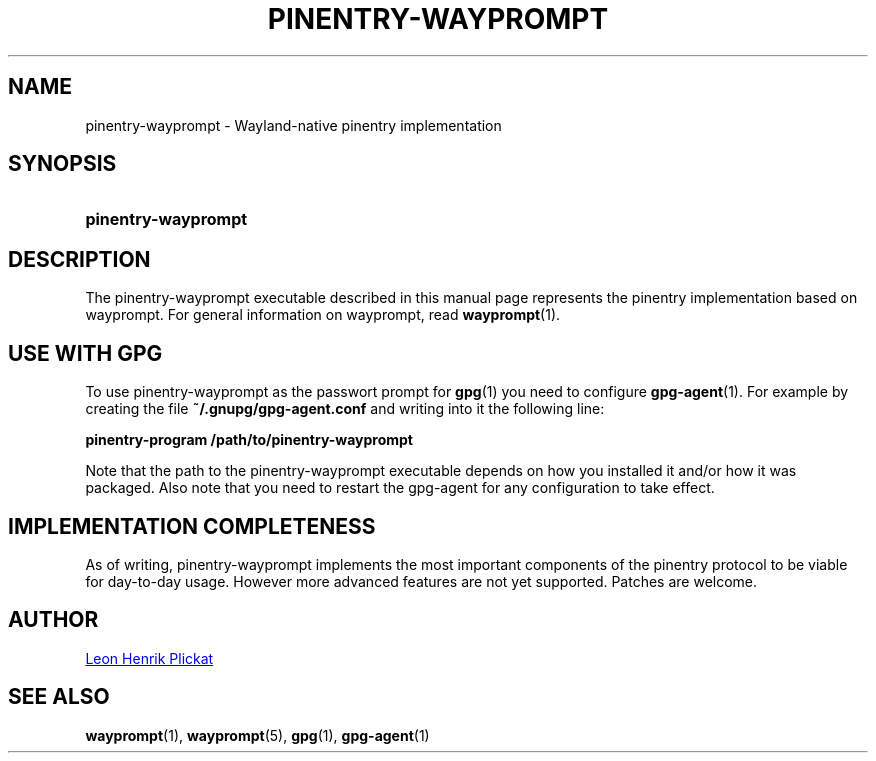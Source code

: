 .TH PINENTRY-WAYPROMPT 1 2023-06-03 "git.sr.ht/~leon_plickat/wayprompt" "General Commands Manual"
.
.SH NAME
.P
pinentry-wayprompt \- Wayland-native pinentry implementation
.
.
.SH SYNOPSIS
.SY pinentry\-wayprompt
.YS
.
.
.SH DESCRIPTION
.P
The pinentry-wayprompt executable described in this manual page represents the
pinentry implementation based on wayprompt.
For general information on wayprompt, read
.BR wayprompt (1).
.
.
.SH USE WITH GPG
.P
To use pinentry-wayprompt as the passwort prompt for
.BR gpg (1)
you need to configure
.BR gpg-agent (1).
For example by creating the file \fB~/.gnupg/gpg-agent.conf\fR and writing into
it the following line:
.
.P
.B pinentry-program /path/to/pinentry-wayprompt
.
.P
Note that the path to the pinentry-wayprompt executable depends on how you
installed it and/or how it was packaged.
Also note that you need to restart the gpg-agent for any configuration to take
effect.
.
.
.SH IMPLEMENTATION COMPLETENESS
.P
As of writing, pinentry-wayprompt implements the most important components of
the pinentry protocol to be viable for day-to-day usage.
However more advanced features are not yet supported.
Patches are welcome.
.
.
.SH AUTHOR
.P
.MT leonhenrik.plickat@stud.uni-goettingen.de
Leon Henrik Plickat
.ME
.
.
.SH SEE ALSO
.BR wayprompt (1),
.BR wayprompt (5),
.BR gpg (1),
.BR gpg-agent (1)
